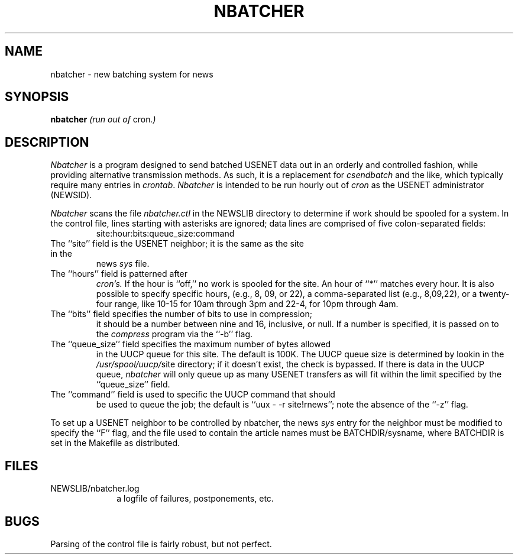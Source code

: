 .TH NBATCHER 1 LOCAL
.SH NAME
nbatcher  \- new batching system for news
.SH SYNOPSIS
.B nbatcher
.IR "(run out of " cron ".)"
.SH DESCRIPTION
.PP
.I Nbatcher
is a program designed to send batched USENET data out
in an orderly and controlled fashion, while providing alternative
transmission methods.  As such, it is a replacement for
.I csendbatch
and the like, which typically require many entries in
.IR crontab .
.I Nbatcher
is intended to be run hourly out of
.I cron
as the USENET administrator (NEWSID).
.PP
.I Nbatcher
scans the file
.I nbatcher.ctl
in the NEWSLIB directory to determine if work should be spooled
for a system.  In the control file, lines starting with asterisks
are ignored; data lines are comprised of five colon\-separated
fields:
.RS
site:hour:bits:queue_size:command
.RE
.TP
The ``site'' field is the USENET neighbor; it is the same as the site in the
news
.I sys
file.
.TP
The ``hours'' field is patterned after
.IR cron's.
If the hour is ``off,'' no work is spooled for the site.  An hour of
``*'' matches every hour.  It is also possible to specify specific
hours, (e.g., 8, 09, or 22), a comma-separated list (e.g., 8,09,22),
or a twenty\-four range, like 10-\15 for 10am through 3pm and 22\-4,
for 10pm through 4am.
.TP
The ``bits'' field specifies the number of bits to use in compression;
it should be a number between nine and 16, inclusive, or null.  If
a number is specified, it is passed on to the
.I compress
program via the ``\-b'' flag.
.TP
The ``queue_size'' field specifies the maximum number of bytes allowed
in the UUCP queue for this site.  The default is 100K.
The UUCP queue size is determined by lookin in the
.IR /usr/spool/uucp/ site
directory; if it doesn't exist, the check is bypassed.  If there is
data in the UUCP queue,
.I nbatcher
will only queue up as many USENET transfers as will fit within the limit
specified by the ``queue_size'' field.
.TP
The ``command'' field is used to specific the UUCP command that should
be used to queue the job; the default is ``uux \- \-r site!rnews'';
note the absence of the ``\-z'' flag.
.PP
To set up a USENET neighbor to be controlled by nbatcher, the news
.I sys
entry for the neighbor must be modified to specify the ``F'' flag,
and the file used to contain the article names must be
.RI BATCHDIR/sysname ,
where BATCHDIR is set in the Makefile as distributed.
.SH "FILES"
NEWSLIB/nbatcher.log
.br
.in +1i
a logfile of failures, postponements, etc.
.in -1i
.SH BUGS
Parsing of the control file is fairly robust, but not perfect.
